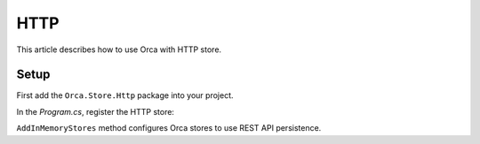 HTTP
====

This article describes how to use Orca with HTTP store.

Setup
-----

First add the ``Orca.Store.Http`` package into your project.

.. code-block::
  :caption: .NET CLI
  dotnet add package Orca.Store.Http

.. code-block::
  :caption: Package Manager
  Install-Package Orca.Store.Http

In the *Program.cs*, register the HTTP store:

.. code-block:: csharp
  :caption: Basic configuration
  builder.Services
    .AddOrca()
    .AddHttpStores(httpClient => {
        httpClient.BaseAddress = new Uri("https://api.orca.local/");
    });

``AddInMemoryStores`` method configures Orca stores to use REST API persistence.
